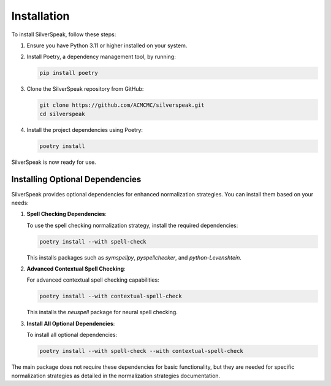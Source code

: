 Installation
============

To install SilverSpeak, follow these steps:

1. Ensure you have Python 3.11 or higher installed on your system.
2. Install Poetry, a dependency management tool, by running:

   .. code-block:: bash

      pip install poetry

3. Clone the SilverSpeak repository from GitHub:

   .. code-block:: bash

      git clone https://github.com/ACMCMC/silverspeak.git
      cd silverspeak

4. Install the project dependencies using Poetry:

   .. code-block:: bash

      poetry install

SilverSpeak is now ready for use.

Installing Optional Dependencies
-------------------------------

SilverSpeak provides optional dependencies for enhanced normalization strategies. You can install them based on your needs:

1. **Spell Checking Dependencies**:

   To use the spell checking normalization strategy, install the required dependencies:

   .. code-block:: bash

      poetry install --with spell-check

   This installs packages such as `symspellpy`, `pyspellchecker`, and `python-Levenshtein`.

2. **Advanced Contextual Spell Checking**:

   For advanced contextual spell checking capabilities:

   .. code-block:: bash

      poetry install --with contextual-spell-check

   This installs the `neuspell` package for neural spell checking.

3. **Install All Optional Dependencies**:

   To install all optional dependencies:

   .. code-block:: bash

      poetry install --with spell-check --with contextual-spell-check

The main package does not require these dependencies for basic functionality, but they are needed for specific normalization strategies as detailed in the normalization strategies documentation.
